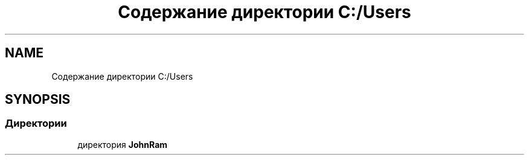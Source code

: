 .TH "Содержание директории C:/Users" 3 "Ср 24 Янв 2018" "My Project" \" -*- nroff -*-
.ad l
.nh
.SH NAME
Содержание директории C:/Users
.SH SYNOPSIS
.br
.PP
.SS "Директории"

.in +1c
.ti -1c
.RI "директория \fBJohnRam\fP"
.br
.in -1c
